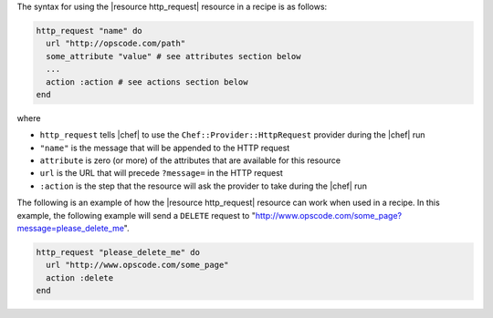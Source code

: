 .. The contents of this file are included in multiple topics.
.. This file should not be changed in a way that hinders its ability to appear in multiple documentation sets.

The syntax for using the |resource http_request| resource in a recipe is as follows:

.. code-block:: ruby

   http_request "name" do
     url "http://opscode.com/path"
     some_attribute "value" # see attributes section below
     ...
     action :action # see actions section below
   end

where 

* ``http_request`` tells |chef| to use the ``Chef::Provider::HttpRequest`` provider during the |chef| run
* ``"name"`` is the message that will be appended to the HTTP request
* ``attribute`` is zero (or more) of the attributes that are available for this resource
* ``url`` is the URL that will precede ``?message=`` in the HTTP request
* ``:action`` is the step that the resource will ask the provider to take during the |chef| run

The following is an example of how the |resource http_request| resource can work when used in a recipe. In this example, the following example will send a ``DELETE`` request to "http://www.opscode.com/some_page?message=please_delete_me".

.. code-block:: ruby

   http_request "please_delete_me" do
     url "http://www.opscode.com/some_page"
     action :delete
   end
